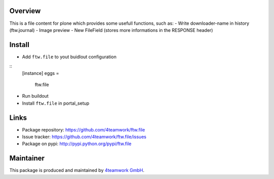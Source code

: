 Overview
========

This is a file content for plone which provides some usefull functions, 
such as:
- Write downloader-name in history (ftw.journal)
- Image preview
- New FileField (stores more informations in the RESPONSE header)


Install
======

- Add ``ftw.file`` to yout buidlout configuration

:: 
  [instance]
  eggs = 
    ftw.file
    
- Run buildout

- Install ``ftw.file`` in portal_setup


Links
=====

- Package repository: https://github.com/4teamwork/ftw.file
- Issue tracker: https://github.com/4teamwork/ftw.file/issues
- Package on pypi: http://pypi.python.org/pypi/ftw.file


Maintainer
==========

This package is produced and maintained by `4teamwork GmbH <http://www.4teamwork.ch/>`_.